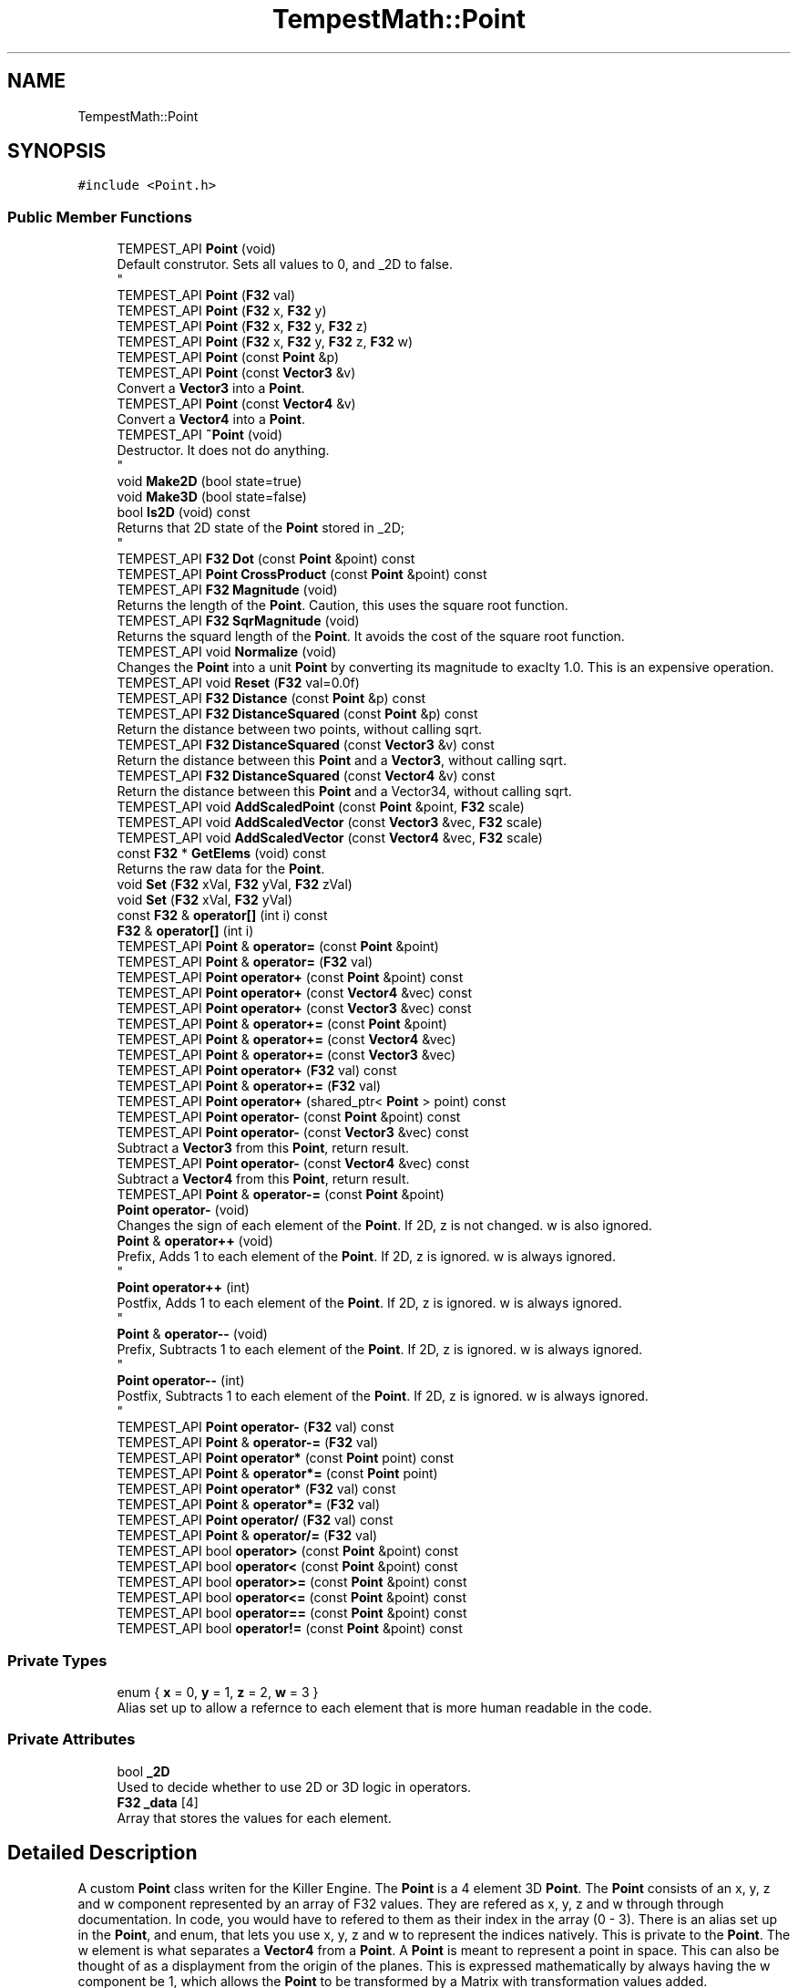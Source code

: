 .TH "TempestMath::Point" 3 "Mon Mar 2 2020" "Tempest" \" -*- nroff -*-
.ad l
.nh
.SH NAME
TempestMath::Point
.SH SYNOPSIS
.br
.PP
.PP
\fC#include <Point\&.h>\fP
.SS "Public Member Functions"

.in +1c
.ti -1c
.RI "TEMPEST_API \fBPoint\fP (void)"
.br
.RI "Default construtor\&. Sets all values to 0, and _2D to false\&. 
.br
 "
.ti -1c
.RI "TEMPEST_API \fBPoint\fP (\fBF32\fP val)"
.br
.ti -1c
.RI "TEMPEST_API \fBPoint\fP (\fBF32\fP x, \fBF32\fP y)"
.br
.ti -1c
.RI "TEMPEST_API \fBPoint\fP (\fBF32\fP x, \fBF32\fP y, \fBF32\fP z)"
.br
.ti -1c
.RI "TEMPEST_API \fBPoint\fP (\fBF32\fP x, \fBF32\fP y, \fBF32\fP z, \fBF32\fP w)"
.br
.ti -1c
.RI "TEMPEST_API \fBPoint\fP (const \fBPoint\fP &p)"
.br
.ti -1c
.RI "TEMPEST_API \fBPoint\fP (const \fBVector3\fP &v)"
.br
.RI "Convert a \fBVector3\fP into a \fBPoint\fP\&. "
.ti -1c
.RI "TEMPEST_API \fBPoint\fP (const \fBVector4\fP &v)"
.br
.RI "Convert a \fBVector4\fP into a \fBPoint\fP\&. "
.ti -1c
.RI "TEMPEST_API \fB~Point\fP (void)"
.br
.RI "Destructor\&. It does not do anything\&. 
.br
 "
.ti -1c
.RI "void \fBMake2D\fP (bool state=true)"
.br
.ti -1c
.RI "void \fBMake3D\fP (bool state=false)"
.br
.ti -1c
.RI "bool \fBIs2D\fP (void) const"
.br
.RI "Returns that 2D state of the \fBPoint\fP stored in _2D; 
.br
 "
.ti -1c
.RI "TEMPEST_API \fBF32\fP \fBDot\fP (const \fBPoint\fP &point) const"
.br
.ti -1c
.RI "TEMPEST_API \fBPoint\fP \fBCrossProduct\fP (const \fBPoint\fP &point) const"
.br
.ti -1c
.RI "TEMPEST_API \fBF32\fP \fBMagnitude\fP (void)"
.br
.RI "Returns the length of the \fBPoint\fP\&. Caution, this uses the square root function\&. "
.ti -1c
.RI "TEMPEST_API \fBF32\fP \fBSqrMagnitude\fP (void)"
.br
.RI "Returns the squard length of the \fBPoint\fP\&. It avoids the cost of the square root function\&. "
.ti -1c
.RI "TEMPEST_API void \fBNormalize\fP (void)"
.br
.RI "Changes the \fBPoint\fP into a unit \fBPoint\fP by converting its magnitude to exaclty 1\&.0\&. This is an expensive operation\&. "
.ti -1c
.RI "TEMPEST_API void \fBReset\fP (\fBF32\fP val=0\&.0f)"
.br
.ti -1c
.RI "TEMPEST_API \fBF32\fP \fBDistance\fP (const \fBPoint\fP &p) const"
.br
.ti -1c
.RI "TEMPEST_API \fBF32\fP \fBDistanceSquared\fP (const \fBPoint\fP &p) const"
.br
.RI "Return the distance between two points, without calling sqrt\&. "
.ti -1c
.RI "TEMPEST_API \fBF32\fP \fBDistanceSquared\fP (const \fBVector3\fP &v) const"
.br
.RI "Return the distance between this \fBPoint\fP and a \fBVector3\fP, without calling sqrt\&. "
.ti -1c
.RI "TEMPEST_API \fBF32\fP \fBDistanceSquared\fP (const \fBVector4\fP &v) const"
.br
.RI "Return the distance between this \fBPoint\fP and a Vector34, without calling sqrt\&. "
.ti -1c
.RI "TEMPEST_API void \fBAddScaledPoint\fP (const \fBPoint\fP &point, \fBF32\fP scale)"
.br
.ti -1c
.RI "TEMPEST_API void \fBAddScaledVector\fP (const \fBVector3\fP &vec, \fBF32\fP scale)"
.br
.ti -1c
.RI "TEMPEST_API void \fBAddScaledVector\fP (const \fBVector4\fP &vec, \fBF32\fP scale)"
.br
.ti -1c
.RI "const \fBF32\fP * \fBGetElems\fP (void) const"
.br
.RI "Returns the raw data for the \fBPoint\fP\&. "
.ti -1c
.RI "void \fBSet\fP (\fBF32\fP xVal, \fBF32\fP yVal, \fBF32\fP zVal)"
.br
.ti -1c
.RI "void \fBSet\fP (\fBF32\fP xVal, \fBF32\fP yVal)"
.br
.ti -1c
.RI "const \fBF32\fP & \fBoperator[]\fP (int i) const"
.br
.ti -1c
.RI "\fBF32\fP & \fBoperator[]\fP (int i)"
.br
.ti -1c
.RI "TEMPEST_API \fBPoint\fP & \fBoperator=\fP (const \fBPoint\fP &point)"
.br
.ti -1c
.RI "TEMPEST_API \fBPoint\fP & \fBoperator=\fP (\fBF32\fP val)"
.br
.ti -1c
.RI "TEMPEST_API \fBPoint\fP \fBoperator+\fP (const \fBPoint\fP &point) const"
.br
.ti -1c
.RI "TEMPEST_API \fBPoint\fP \fBoperator+\fP (const \fBVector4\fP &vec) const"
.br
.ti -1c
.RI "TEMPEST_API \fBPoint\fP \fBoperator+\fP (const \fBVector3\fP &vec) const"
.br
.ti -1c
.RI "TEMPEST_API \fBPoint\fP & \fBoperator+=\fP (const \fBPoint\fP &point)"
.br
.ti -1c
.RI "TEMPEST_API \fBPoint\fP & \fBoperator+=\fP (const \fBVector4\fP &vec)"
.br
.ti -1c
.RI "TEMPEST_API \fBPoint\fP & \fBoperator+=\fP (const \fBVector3\fP &vec)"
.br
.ti -1c
.RI "TEMPEST_API \fBPoint\fP \fBoperator+\fP (\fBF32\fP val) const"
.br
.ti -1c
.RI "TEMPEST_API \fBPoint\fP & \fBoperator+=\fP (\fBF32\fP val)"
.br
.ti -1c
.RI "TEMPEST_API \fBPoint\fP \fBoperator+\fP (shared_ptr< \fBPoint\fP > point) const"
.br
.ti -1c
.RI "TEMPEST_API \fBPoint\fP \fBoperator\-\fP (const \fBPoint\fP &point) const"
.br
.ti -1c
.RI "TEMPEST_API \fBPoint\fP \fBoperator\-\fP (const \fBVector3\fP &vec) const"
.br
.RI "Subtract a \fBVector3\fP from this \fBPoint\fP, return result\&. "
.ti -1c
.RI "TEMPEST_API \fBPoint\fP \fBoperator\-\fP (const \fBVector4\fP &vec) const"
.br
.RI "Subtract a \fBVector4\fP from this \fBPoint\fP, return result\&. "
.ti -1c
.RI "TEMPEST_API \fBPoint\fP & \fBoperator\-=\fP (const \fBPoint\fP &point)"
.br
.ti -1c
.RI "\fBPoint\fP \fBoperator\-\fP (void)"
.br
.RI "Changes the sign of each element of the \fBPoint\fP\&. If 2D, z is not changed\&. w is also ignored\&. "
.ti -1c
.RI "\fBPoint\fP & \fBoperator++\fP (void)"
.br
.RI "Prefix, Adds 1 to each element of the \fBPoint\fP\&. If 2D, z is ignored\&. w is always ignored\&. 
.br
 "
.ti -1c
.RI "\fBPoint\fP \fBoperator++\fP (int)"
.br
.RI "Postfix, Adds 1 to each element of the \fBPoint\fP\&. If 2D, z is ignored\&. w is always ignored\&. 
.br
 "
.ti -1c
.RI "\fBPoint\fP & \fBoperator\-\-\fP (void)"
.br
.RI "Prefix, Subtracts 1 to each element of the \fBPoint\fP\&. If 2D, z is ignored\&. w is always ignored\&. 
.br
 "
.ti -1c
.RI "\fBPoint\fP \fBoperator\-\-\fP (int)"
.br
.RI "Postfix, Subtracts 1 to each element of the \fBPoint\fP\&. If 2D, z is ignored\&. w is always ignored\&. 
.br
 "
.ti -1c
.RI "TEMPEST_API \fBPoint\fP \fBoperator\-\fP (\fBF32\fP val) const"
.br
.ti -1c
.RI "TEMPEST_API \fBPoint\fP & \fBoperator\-=\fP (\fBF32\fP val)"
.br
.ti -1c
.RI "TEMPEST_API \fBPoint\fP \fBoperator*\fP (const \fBPoint\fP point) const"
.br
.ti -1c
.RI "TEMPEST_API \fBPoint\fP & \fBoperator*=\fP (const \fBPoint\fP point)"
.br
.ti -1c
.RI "TEMPEST_API \fBPoint\fP \fBoperator*\fP (\fBF32\fP val) const"
.br
.ti -1c
.RI "TEMPEST_API \fBPoint\fP & \fBoperator*=\fP (\fBF32\fP val)"
.br
.ti -1c
.RI "TEMPEST_API \fBPoint\fP \fBoperator/\fP (\fBF32\fP val) const"
.br
.ti -1c
.RI "TEMPEST_API \fBPoint\fP & \fBoperator/=\fP (\fBF32\fP val)"
.br
.ti -1c
.RI "TEMPEST_API bool \fBoperator>\fP (const \fBPoint\fP &point) const"
.br
.ti -1c
.RI "TEMPEST_API bool \fBoperator<\fP (const \fBPoint\fP &point) const"
.br
.ti -1c
.RI "TEMPEST_API bool \fBoperator>=\fP (const \fBPoint\fP &point) const"
.br
.ti -1c
.RI "TEMPEST_API bool \fBoperator<=\fP (const \fBPoint\fP &point) const"
.br
.ti -1c
.RI "TEMPEST_API bool \fBoperator==\fP (const \fBPoint\fP &point) const"
.br
.ti -1c
.RI "TEMPEST_API bool \fBoperator!=\fP (const \fBPoint\fP &point) const"
.br
.in -1c
.SS "Private Types"

.in +1c
.ti -1c
.RI "enum { \fBx\fP = 0, \fBy\fP = 1, \fBz\fP = 2, \fBw\fP = 3 }"
.br
.RI "Alias set up to allow a refernce to each element that is more human readable in the code\&. "
.in -1c
.SS "Private Attributes"

.in +1c
.ti -1c
.RI "bool \fB_2D\fP"
.br
.RI "Used to decide whether to use 2D or 3D logic in operators\&. "
.ti -1c
.RI "\fBF32\fP \fB_data\fP [4]"
.br
.RI "Array that stores the values for each element\&. "
.in -1c
.SH "Detailed Description"
.PP 
A custom \fBPoint\fP class writen for the Killer Engine\&. The \fBPoint\fP is a 4 element 3D \fBPoint\fP\&. The \fBPoint\fP consists of an x, y, z and w component represented by an array of F32 values\&. They are refered as x, y, z and w through through documentation\&. In code, you would have to refered to them as their index in the array (0 - 3)\&. There is an alias set up in the \fBPoint\fP, and enum, that lets you use x, y, z and w to represent the indices natively\&. This is private to the \fBPoint\fP\&. The w element is what separates a \fBVector4\fP from a \fBPoint\fP\&. A \fBPoint\fP is meant to represent a point in space\&. This can also be thought of as a displayment from the origin of the planes\&. This is expressed mathematically by always having the w component be 1, which allows the \fBPoint\fP to be transformed by a Matrix with transformation values added\&. 
.br
 
.SH "Constructor & Destructor Documentation"
.PP 
.SS "Point::Point (\fBF32\fP val)\fC [explicit]\fP"
Single input conversion constructor\&. It will set the x, y and z components to the input\&. _2D is false\&. W is set to 0\&. 
.PP
\fBParameters\fP
.RS 4
\fIval\fP F32: Input value for x, y and z\&. 
.br
 
.RE
.PP

.SS "Point::Point (\fBF32\fP x, \fBF32\fP y)"
Two input constructor\&. Set's x and y accordingly\&. Z is set to 0\&.0f\&. W is set to 0\&. 
.PP
\fBParameters\fP
.RS 4
\fIx\fP is the value for x\&. 
.br
\fIy\fP is the value for y\&. 
.RE
.PP

.SS "Point::Point (\fBF32\fP x, \fBF32\fP y, \fBF32\fP z)"
Three input constructor\&. W is set to 0\&. 
.PP
\fBParameters\fP
.RS 4
\fIx\fP is the value for x\&. 
.br
\fIy\fP is the value for y\&. 
.br
\fIz\fP is the value for z\&. 
.RE
.PP

.SS "Point::Point (\fBF32\fP x, \fBF32\fP y, \fBF32\fP z, \fBF32\fP w)"
Four input constructor\&. W variable in this constructor\&. 
.PP
\fBParameters\fP
.RS 4
\fIx\fP is the value for x\&. 
.br
\fIy\fP is the value for y\&. 
.br
\fIz\fP is the value for z\&. 
.br
\fIw\fP is the value for w\&. 
.RE
.PP

.SS "Point::Point (const \fBPoint\fP & p)"
Copy Constructor\&. It explicitly copies all data into new \fBPoint\fP\&. 
.PP
\fBParameters\fP
.RS 4
\fIv\fP is the \fBPoint\fP to copy\&. 
.br
 
.RE
.PP

.SH "Member Function Documentation"
.PP 
.SS "void Point::AddScaledPoint (const \fBPoint\fP & point, \fBF32\fP scale)"
Adds a \fBPoint\fP scaled by a value to this \fBPoint\fP\&. 
.PP
\fBParameters\fP
.RS 4
\fIpoint\fP is the \fBPoint\fP that will be added to this one\&. 
.br
\fIscale\fP is the amount the added \fBPoint\fP will be scaled by\&. 
.RE
.PP

.SS "\fBPoint\fP Point::CrossProduct (const \fBPoint\fP & point) const"
Performs a Cross or \fBPoint\fP production in the order of this % other\&. 
.PP
\fBParameters\fP
.RS 4
\fIpoint\fP is the left hand argument in the operation\&. 
.br
 
.RE
.PP

.SS "\fBF32\fP Point::Distance (const \fBPoint\fP & p) const"
Gives the distance from this to another \fBPoint\fP\&. Creates a \fBPoint\fP and calls Mag\&. 
.PP
\fBParameters\fP
.RS 4
\fIother\fP is the \fBPoint\fP we are getting the distance to\&. 
.br
 
.RE
.PP

.SS "\fBF32\fP Point::Dot (const \fBPoint\fP & point) const"
Performs a Dot or Scalar product in the order of this * other\&. 
.PP
\fBParameters\fP
.RS 4
\fIpoint\fP is the left hand argument in the operation\&. 
.br
 
.RE
.PP

.SS "void TempestMath::Point::Make2D (bool state = \fCtrue\fP)\fC [inline]\fP"
Sets the \fBPoint\fP to act like a 2D \fBPoint\fP instead of a 3D \fBPoint\fP by setting _2D to true\&. This means that the z value wont be copied or used in operations\&. 
.br
 
.SS "void TempestMath::Point::Make3D (bool state = \fCfalse\fP)\fC [inline]\fP"
Sets the \fBPoint\fP to act like a 3D \fBPoint\fP instead of a 3D \fBPoint\fP by settings _2D to true\&. This means that the z value will be copied and used in operations\&. 
.br
 
.SS "bool Point::operator!= (const \fBPoint\fP & point) const"
False equality comparison\&. 2D is used as an early out\&. 2D is also checked before z is compared\&. Only true if all elements of this are not equal to all elements of other \fBPoint\fP\&. 
.PP
\fBParameters\fP
.RS 4
\fIpoint\fP is the \fBPoint\fP this \fBPoint\fP will be compared against\&. 
.br
 
.RE
.PP

.SS "\fBPoint\fP Point::operator* (const \fBPoint\fP point) const"
\fBPoint\fP multiplication\&. This is a componentwise multiplication, scaling one \fBPoint\fP by another\&. 2D check done before z is changed\&. 
.PP
\fBParameters\fP
.RS 4
\fIpoint\fP is the \fBPoint\fP multiplied by the new \fBPoint\fP\&. 
.RE
.PP

.SS "\fBPoint\fP Point::operator* (\fBF32\fP val) const"
Scalar multiplication\&. This is a componentwise multiplication, scaling the \fBPoint\fP by the scalar\&. 2D check done before z is changed\&. 
.PP
\fBParameters\fP
.RS 4
\fIval\fP is the scalar multiplied by the new \fBPoint\fP\&. 
.RE
.PP

.SS "\fBPoint\fP & Point::operator*= (const \fBPoint\fP point)"
\fBPoint\fP multiplication\&. This is a componentwise multiplication, scaling one \fBPoint\fP by another\&. 2D check done before z is changed\&. 
.PP
\fBParameters\fP
.RS 4
\fIpoint\fP is the \fBPoint\fP multiplied by this \fBPoint\fP\&. 
.RE
.PP

.SS "\fBPoint\fP & Point::operator*= (\fBF32\fP val)"
Scalar multiplication\&. This is a componentwise multiplication, scaling the \fBPoint\fP by the scalar\&. 2D check done before z is changed\&. 
.PP
\fBParameters\fP
.RS 4
\fIval\fP is the scalar multiplied by this \fBPoint\fP\&. 
.RE
.PP

.SS "\fBPoint\fP Point::operator+ (const \fBPoint\fP & point) const"
\fBPoint\fP addtion\&. This is done componentwise\&. 
.PP
\fBParameters\fP
.RS 4
\fIpoint\fP is the \fBPoint\fP to add into a new \fBPoint\fP\&. 
.RE
.PP

.SS "\fBPoint\fP Point::operator+ (const \fBVector3\fP & vec) const"
\fBPoint\fP addtion\&. This is done componentwise\&. 
.PP
\fBParameters\fP
.RS 4
\fIved\fP is added into a new \fBPoint\fP\&. 
.RE
.PP

.SS "\fBPoint\fP Point::operator+ (const \fBVector4\fP & vec) const"
\fBPoint\fP addtion\&. This is done componentwise\&. 
.PP
\fBParameters\fP
.RS 4
\fIvec\fP is added into a new \fBPoint\fP\&. 
.RE
.PP

.SS "\fBPoint\fP Point::operator+ (\fBF32\fP val) const"
Scalar addition\&. Each value is added into\&. 2D check done before z is changed\&. 
.PP
\fBParameters\fP
.RS 4
\fIval\fP is added into the elements of a new \fBPoint\fP\&. 
.RE
.PP

.SS "\fBPoint\fP Point::operator+ (shared_ptr< \fBPoint\fP > point) const"
Shared Pointer addition\&. A helper to allow arithmetic with shared_ptr<Point>\&. 
.PP
\fBParameters\fP
.RS 4
\fIpoint\fP is the shared_ptr<Point> that is added into each element of a new \fBPoint\fP\&. 
.RE
.PP

.SS "\fBPoint\fP & Point::operator+= (const \fBPoint\fP & point)"
\fBPoint\fP addition equal\&. This is done componentwise\&. 
.PP
\fBParameters\fP
.RS 4
\fIpoint\fP is the \fBPoint\fP to add into this \fBPoint\fP\&. 
.RE
.PP

.SS "\fBPoint\fP & Point::operator+= (const \fBVector3\fP & vec)"
\fBPoint\fP addition equal\&. This is done componentwise\&. 
.PP
\fBParameters\fP
.RS 4
\fIvec\fP is the \fBVector4\fP to add into this \fBPoint\fP\&. 
.RE
.PP

.SS "\fBPoint\fP & Point::operator+= (const \fBVector4\fP & vec)"
\fBPoint\fP addition equal\&. This is done componentwise\&. 
.PP
\fBParameters\fP
.RS 4
\fIvec\fP is the \fBVector4\fP to add into this \fBPoint\fP\&. 
.RE
.PP

.SS "\fBPoint\fP & Point::operator+= (\fBF32\fP val)"
Scalar addition\&. Each value is added into\&. 2D check done before z is changed\&. 
.PP
\fBParameters\fP
.RS 4
\fIval\fP is added into each element of this \fBPoint\fP\&. 
.RE
.PP

.SS "\fBPoint\fP Point::operator\- (const \fBPoint\fP & point) const"
\fBPoint\fP subtraction\&. This is done componentwise\&. 2D check done before z is changed\&. 
.PP
\fBParameters\fP
.RS 4
\fIpoint\fP is the \fBPoint\fP subtracted from the new \fBPoint\fP\&. 
.RE
.PP

.SS "\fBPoint\fP Point::operator\- (\fBF32\fP val) const"
Scalar subtraction\&. 2D check is done before z is changed\&. 
.PP
\fBParameters\fP
.RS 4
\fIval\fP is the scalar subtracted from the new \fBPoint\fP\&. 
.RE
.PP

.SS "\fBPoint\fP & Point::operator\-= (const \fBPoint\fP & point)"
\fBPoint\fP subtraction\&. This is done componenetwise\&. 2D check done before z is changed\&. 
.PP
\fBParameters\fP
.RS 4
\fIpoint\fP is the Pointed subtractd from this \fBPoint\fP\&. 
.RE
.PP

.SS "\fBPoint\fP & Point::operator\-= (\fBF32\fP val)"
Sclara subtraction\&. 2D check is done before z is changed\&. 
.PP
\fBParameters\fP
.RS 4
\fIval\fP is the scalar subtracted from each element of this \fBPoint\fP\&. 
.RE
.PP

.SS "\fBPoint\fP Point::operator/ (\fBF32\fP val) const"
Scalar division\&. This is done componentwise\&. 2D check done before z is changed\&. 
.PP
\fBParameters\fP
.RS 4
\fIval\fP is the scalar the new \fBPoint\fP is divided by\&. 
.RE
.PP

.SS "\fBPoint\fP & Point::operator/= (\fBF32\fP val)"
Scalar division\&. This is done componentwise\&. 2D check done before z is changed\&. 
.PP
\fBParameters\fP
.RS 4
\fIval\fP is the scalar this \fBPoint\fP is divided by\&. 
.RE
.PP

.SS "bool Point::operator< (const \fBPoint\fP & point) const"
Less than comparison\&. 2D is used as an early out\&. 2D is also checked before z is compared\&. Only true if all elements of this are less than all elements of the other \fBPoint\fP\&. 
.PP
\fBParameters\fP
.RS 4
\fIpoint\fP is the \fBPoint\fP this \fBPoint\fP will be compared against\&. 
.RE
.PP

.SS "bool Point::operator<= (const \fBPoint\fP & point) const"
Less than or equal to comparison\&. 2D is used as an early out\&. 2D is also checked before z is compared\&. Only true if all elements of this are less than or equal to all elements of the other \fBPoint\fP\&. 
.PP
\fBParameters\fP
.RS 4
\fIpoint\fP is the \fBPoint\fP this \fBPoint\fP will be compared against\&. 
.RE
.PP

.SS "\fBPoint\fP & Point::operator= (const \fBPoint\fP & point)"
Copy assignment from \fBPoint\fP\&. 
.PP
\fBParameters\fP
.RS 4
\fIpoint\fP is the \fBPoint\fP to copy into this \fBPoint\fP\&. 
.RE
.PP

.SS "\fBPoint\fP & Point::operator= (\fBF32\fP val)"
Copy assignment from scalar\&. 
.PP
\fBParameters\fP
.RS 4
\fIval\fP is the value all elements will be set to\&. w is not affect\&. 2D check is done before z is changed\&. 
.RE
.PP

.SS "bool Point::operator== (const \fBPoint\fP & point) const"
Equality comparison\&. 2D is used as an early out\&. 2D is also checked before z is compared\&. Only true if all elements of this are equal to all elements of other \fBPoint\fP\&. 
.PP
\fBParameters\fP
.RS 4
\fIpoint\fP is the \fBPoint\fP this \fBPoint\fP will be compared against\&. 
.br
 
.RE
.PP

.SS "bool Point::operator> (const \fBPoint\fP & point) const"
Greater than comparison\&. 2D is used as an early out\&. 2D is also checked before z is compared\&. Only true if all elements of this are greater than all elements of the other \fBPoint\fP\&. 
.PP
\fBParameters\fP
.RS 4
\fIpoint\fP is the \fBPoint\fP this \fBPoint\fP will be compared against\&. 
.RE
.PP

.SS "bool Point::operator>= (const \fBPoint\fP & point) const"
Greater than or equal to comparison\&. 2D is used as an early out\&. 2D is also checked before z is compared\&. Only true if all elements of this are greater than or equal to all elements of the other \fBPoint\fP\&. 
.PP
\fBParameters\fP
.RS 4
\fIpoint\fP is the \fBPoint\fP this \fBPoint\fP will be compared against\&. 
.RE
.PP

.SS "\fBF32\fP& TempestMath::Point::operator[] (int i)\fC [inline]\fP"
Allows you to index into the \fBPoint\fP to change the value\&. 
.PP
\fBParameters\fP
.RS 4
\fIi\fP is the index you wish to change\&. 0 = x, 1 = y, 2 = z, 3 = w\&. 
.RE
.PP

.SS "const \fBF32\fP& TempestMath::Point::operator[] (int i) const\fC [inline]\fP"
Allows you to index into the \fBPoint\fP to read the value\&. 
.PP
\fBParameters\fP
.RS 4
\fIi\fP is the index you wish to read\&. 0 = x, 1 = y, 2 = z, 3 = w\&. 
.RE
.PP

.SS "void Point::Reset (\fBF32\fP val = \fC0\&.0f\fP)"
Sets all values to input\&. Does not check for _2D before changing z\&. 
.PP
\fBParameters\fP
.RS 4
\fIval\fP is the value x, y and z will get\&. w is set to 1\&.0f\&. Default value is 0\&.0f\&. 
.RE
.PP

.SS "void TempestMath::Point::Set (\fBF32\fP xVal, \fBF32\fP yVal, \fBF32\fP zVal)\fC [inline]\fP"
A helper function to allow to quickly set x, y and z to different values\&. 
.PP
\fBParameters\fP
.RS 4
\fIxVal\fP is the value for x\&. 
.br
\fIyVal\fP is the vlaue for y\&. 
.br
\fIzVal\fP is the value for z\&. 
.br
 
.RE
.PP


.SH "Author"
.PP 
Generated automatically by Doxygen for Tempest from the source code\&.
